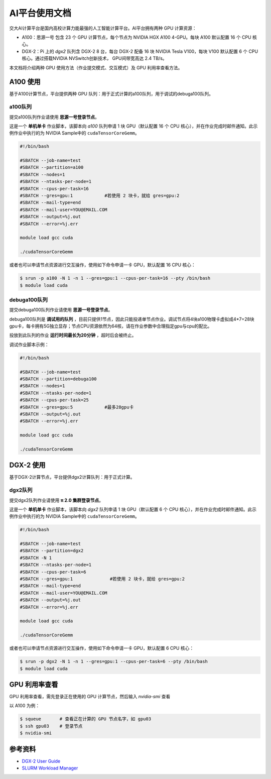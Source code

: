 AI平台使用文档
================

交大AI计算平台是国内高校计算力能最强的人工智能计算平台。AI平台拥有两种 GPU 计算资源：

* A100：思源一号 包含 23 个 GPU 计算节点，每个节点为 NVIDIA HGX A100 4-GPU。每块 A100 默认配置 16 个 CPU 核心。

* DGX-2：Pi 上的 `dgx2` 队列含 DGX-2 8 台，每台 DGX-2 配备 16 块 NVIDIA Tesla V100，每块 V100 默认配置 6 个 CPU 核心。通过搭载NVIDIA NVSwitch创新技术， GPU间带宽高达 2.4 TB/s。

本文档将介绍两种 GPU 使用方法（作业提交模式、交互模式）及 GPU 利用率查看方法。

A100 使用
-------------

基于A100计算节点，平台提供两种 GPU 队列：用于正式计算的a100队列，用于调试的debuga100队列。

a100队列
^^^^^^^^^^^^^^^^^^^^^^^^

提交a100队列作业请使用 **思源一号登录节点**。

这是一个 **单机单卡** 作业脚本，该脚本向 `a100` 队列申请 1 块 GPU（默认配置 16 个 CPU 核心），并在作业完成时邮件通知。此示例作业中执行的为 NVIDIA Sample中的 \ ``cudaTensorCoreGemm``\ 。

.. code:: bash

   #!/bin/bash

   #SBATCH --job-name=test
   #SBATCH --partition=a100
   #SBATCH --nodes=1
   #SBATCH --ntasks-per-node=1
   #SBATCH --cpus-per-task=16
   #SBATCH --gres=gpu:1            #若使用 2 块卡，就给 gres=gpu:2
   #SBATCH --mail-type=end
   #SBATCH --mail-user=YOU@EMAIL.COM
   #SBATCH --output=%j.out
   #SBATCH --error=%j.err

   module load gcc cuda

   ./cudaTensorCoreGemm

或者也可以申请节点资源进行交互操作，使用如下命令申请一卡 GPU，默认配置 16 CPU 核心：

.. code:: bash

   $ srun -p a100 -N 1 -n 1 --gres=gpu:1 --cpus-per-task=16 --pty /bin/bash
   $ module load cuda

debuga100队列
^^^^^^^^^^^^^^^^^^^^^^^^

提交debuga100队列作业请使用 **思源一号登录节点**。

debuga100队列是 **调试用的队列** ，目前只提供1节点，因此只能投递单节点作业。调试节点将4块a100物理卡虚拟成4*7=28块gpu卡，每卡拥有5G独立显存；节点CPU资源依然为64核，请在作业参数中合理指定gpu与cpu的配比。

投放到此队列的作业 **运行时间最长为20分钟** ，超时后会被终止。

调试作业脚本示例：

.. code:: bash

   #!/bin/bash

   #SBATCH --job-name=test
   #SBATCH --partition=debuga100
   #SBATCH --nodes=1
   #SBATCH --ntasks-per-node=1
   #SBATCH --cpus-per-task=25
   #SBATCH --gres=gpu:5            #最多28gpu卡
   #SBATCH --output=%j.out
   #SBATCH --error=%j.err

   module load gcc cuda

   ./cudaTensorCoreGemm


DGX-2 使用
-------------

基于DGX-2计算节点，平台提供dgx2计算队列：用于正式计算。

dgx2队列
^^^^^^^^^^^^^

提交dgx2队列作业请使用 **π 2.0 集群登录节点**。

这是一个 **单机单卡** 作业脚本，该脚本向 `dgx2` 队列申请 1 块 GPU（默认配置 6 个 CPU 核心），并在作业完成时邮件通知。此示例作业中执行的为 NVIDIA Sample中的 \ ``cudaTensorCoreGemm``\ 。

.. code:: bash

   #!/bin/bash

   #SBATCH --job-name=test
   #SBATCH --partition=dgx2
   #SBATCH -N 1
   #SBATCH --ntasks-per-node=1
   #SBATCH --cpus-per-task=6
   #SBATCH --gres=gpu:1              #若使用 2 块卡，就给 gres=gpu:2
   #SBATCH --mail-type=end
   #SBATCH --mail-user=YOU@EMAIL.COM
   #SBATCH --output=%j.out
   #SBATCH --error=%j.err

   module load gcc cuda

   ./cudaTensorCoreGemm

或者也可以申请节点资源进行交互操作，使用如下命令申请一卡 GPU，默认配置 6 CPU 核心：

.. code:: bash

   $ srun -p dgx2 -N 1 -n 1 --gres=gpu:1 --cpus-per-task=6 --pty /bin/bash
   $ module load cuda


GPU 利用率查看
------------------

GPU 利用率查看，需先登录正在使用的 GPU 计算节点，然后输入 `nvidia-smi` 查看

以 A100 为例：

.. code:: bash

   $ squeue       # 查看正在计算的 GPU 节点名字，如 gpu03
   $ ssh gpu03    # 登录节点
   $ nvidia-smi



参考资料
-----------

-  `DGX-2 User
   Guide <https://docs.nvidia.com/dgx/pdf/dgx2-user-guide.pdf>`__
-  `SLURM Workload Manager <http://slurm.schedmd.com>`__
